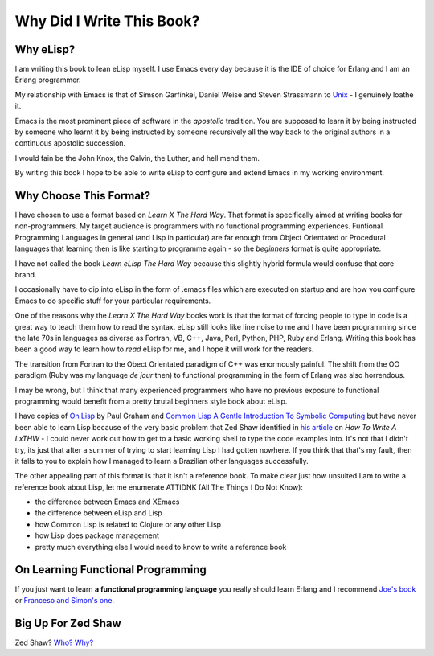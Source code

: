 ==========================
Why Did I Write This Book?
==========================

----------
Why eLisp?
----------

I am writing this book to lean eLisp myself. I use Emacs every day because it is the IDE of choice for Erlang and I am an Erlang programmer.

My relationship with Emacs is that of Simson Garfinkel, Daniel Weise and Steven Strassmann to `Unix`_ - I genuinely loathe it.

Emacs is the most prominent piece of software in the *apostolic* tradition. You are supposed to learn it by being instructed by someone who learnt it by being instructed by someone recursively all the way back to the original authors in a continuous apostolic succession.

I would fain be the John Knox, the Calvin, the Luther, and hell mend them.

By writing this book I hope to be able to write eLisp to configure and extend Emacs in my working environment.

-----------------------
Why Choose This Format?
-----------------------

I have chosen to use a format based on *Learn X The Hard Way*. That format is specifically aimed at writing books for non-programmers. My target audience is programmers with no functional programming experiences. Funtional Programming Languages in general (and Lisp in particular) are far enough from Object Orientated or Procedural languages that learning then is like starting to programme again - so the *beginners* format is quite appropriate.

I have not called the book *Learn eLisp The Hard Way* because this slightly hybrid formula would confuse that core brand.

I occasionally have to dip into eLisp in the form of .emacs files which are executed on startup and are how you configure Emacs to do specific stuff for your particular requirements.

One of the reasons why the *Learn X The Hard Way* books work is that the format of forcing people to type in code is a great way to teach them how to read the syntax. eLisp still looks like line noise to me and I have been programming since the late 70s in languages as diverse as Fortran, VB, C++, Java, Perl, Python, PHP, Ruby and Erlang. Writing this book has been a good way to learn how to *read* eLisp for me, and I hope it will work for the readers.

The transition from Fortran to the Obect Orientated paradigm of C++ was enormously painful. The shift from the OO paradigm (Ruby was my language *de jour* then) to functional programming in the form of Erlang was also horrendous.

I may be wrong, but I think that many experienced programmers who have no previous exposure to functional programming would benefit from a pretty brutal beginners style book about eLisp.

I have copies of `On Lisp`_ by Paul Graham and `Common Lisp A Gentle Introduction To Symbolic Computing`_ but have never been able to learn Lisp because of the very basic problem that Zed Shaw identified in `his article`_ on *How To Write A LxTHW* - I could never work out how to get to a basic working shell to type the code examples into. It's not that I didn't try, its just that after a summer of trying to start learning Lisp I had gotten nowhere. If you think that that's my fault, then it falls to you to explain how I managed to learn a Brazilian other languages successfully.

The other appealing part of this format is that it isn't a reference book. To make clear just how unsuited I am to write a reference book about Lisp, let me enumerate ATTIDNK (All The Things I Do Not Know):

* the difference between Emacs and XEmacs
* the difference between eLisp and Lisp
* how Common Lisp is related to Clojure or any other Lisp
* how Lisp does package management
* pretty much everything else I would need to know to write a reference book

----------------------------------
On Learning Functional Programming
----------------------------------

If you just want to learn **a functional programming language** you really should learn Erlang and I recommend `Joe's book`_ or `Franceso and Simon's one`_.

-------------------
Big Up For Zed Shaw
-------------------

Zed Shaw? `Who?`_ `Why?`_

.. _Unix: http://www.amazon.com/UNIX-Haters-Handbook-Daniel-Weise/dp/1568842031/ref=sr_1_1?ie=UTF8&s=books&qid=1290297419&sr=1-1
.. _On Lisp: http://www.amazon.com/LISP-Advanced-Techniques-Common/dp/0130305529/ref=sr_1_1?ie=UTF8&qid=1290295941&sr=8-1
.. _Common Lisp A Gentle Introduction To Symbolic Computing: http://www.amazon.com/Common-Lisp-Introduction-Symbolic-Computation/dp/0805304924/ref=sr_1_8?s=books&ie=UTF8&qid=1290296197&sr=1-8
.. _his article: http://sheddingbikes.com/posts/1288945508.html
.. _Joe's book: http://www.amazon.com/Programming-Erlang-Software-Concurrent-World/dp/193435600X/ref=sr_1_2?s=books&ie=UTF8&qid=1290296292&sr=1-2
.. _Franceso and Simon's one: http://www.amazon.com/ERLANG-Programming-Francesco-Cesarini/dp/0596518188/ref=sr_1_1?s=books&ie=UTF8&qid=1290296292&sr=1-1
.. _Who? : http://www.zedshaw.com/
.. _Why? : http://sheddingbikes.com/posts/1288945508.html
